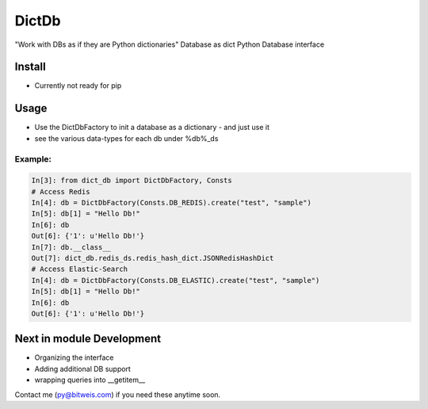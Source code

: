DictDb
======
"Work with DBs as if they are Python dictionaries"
Database as dict
Python Database interface

Install
-------
* Currently not ready for pip

Usage
-----
- Use the DictDbFactory to init a database as a dictionary - and just use it
- see the various data-types for each db under %db%_ds

Example:
~~~~~~~~
.. code:: python

    In[3]: from dict_db import DictDbFactory, Consts
    # Access Redis
    In[4]: db = DictDbFactory(Consts.DB_REDIS).create("test", "sample")
    In[5]: db[1] = "Hello Db!"
    In[6]: db
    Out[6]: {'1': u'Hello Db!'}
    In[7]: db.__class__
    Out[7]: dict_db.redis_ds.redis_hash_dict.JSONRedisHashDict
    # Access Elastic-Search
    In[4]: db = DictDbFactory(Consts.DB_ELASTIC).create("test", "sample")
    In[5]: db[1] = "Hello Db!"
    In[6]: db
    Out[6]: {'1': u'Hello Db!'}

Next in module Development
--------------------------
- Organizing the interface
- Adding additional DB support
- wrapping queries into __getitem__

Contact me (py@bitweis.com) if you need these anytime soon.
